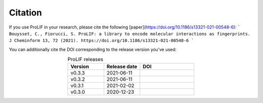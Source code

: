 Citation
--------

If you use ProLIF in your research, please cite the following [paper](https://doi.org/10.1186/s13321-021-00548-6):
```
Bouysset, C., Fiorucci, S. ProLIF: a library to encode molecular interactions as fingerprints. J Cheminform 13, 72 (2021). https://doi.org/10.1186/s13321-021-00548-6
```

You can additionally cite the DOI corresponding to the release version you've used:

.. list-table:: ProLIF releases
    :widths: 10 10 15
    :header-rows: 1
    :align: center

    * - Version
      - Release date
      - DOI
    * - v0.3.3
      - 2021-06-11
      - .. image:: https://zenodo.org/badge/DOI/10.5281/zenodo.4926561.svg
           :target: https://doi.org/10.5281/zenodo.4926561
    * - v0.3.2
      - 2021-06-11
      - .. image:: https://zenodo.org/badge/DOI/10.5281/zenodo.4926112.svg
           :target: https://doi.org/10.5281/zenodo.4926112
    * - v0.3.1
      - 2021-02-02
      - .. image:: https://zenodo.org/badge/DOI/10.5281/zenodo.4495702.svg
           :target: https://doi.org/10.5281/zenodo.4495702
    * - v0.3.0
      - 2020-12-23
      - .. image:: https://zenodo.org/badge/DOI/10.5281/zenodo.4386985.svg
           :target: https://doi.org/10.5281/zenodo.4386985